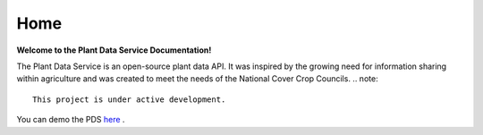 .. Plant Data Service documentation master file, created by
   sphinx-quickstart on Wed Jan 25 17:17:53 2023.
   You can adapt this file completely to your liking, but it should at least
   contain the root `toctree` directive.

Home
==============================================
**Welcome to the Plant Data Service Documentation!**

The Plant Data Service is an open-source plant data API. It was inspired by the growing need for information sharing within agriculture and was created to meet the needs of the National Cover Crop Councils.
.. note::
   This project is under active development.

You can demo the PDS `here <http://142.93.60.97/>`_ .
 